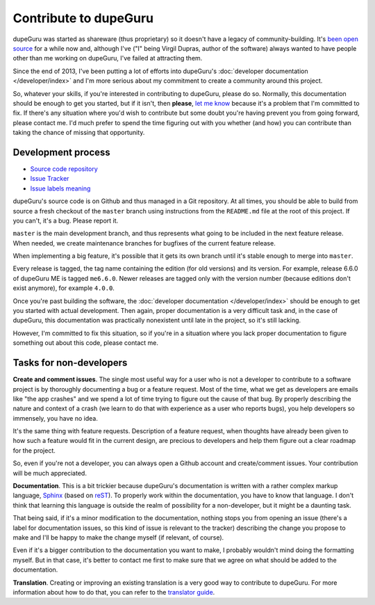 Contribute to dupeGuru
======================

dupeGuru was started as shareware (thus proprietary) so it doesn't have a legacy of
community-building. It's `been open source`_ for a while now and, although I've ("I" being Virgil
Dupras, author of the software) always wanted to have people other than me working on dupeGuru, I've
failed at attracting them.

Since the end of 2013, I've been putting a lot of efforts into dupeGuru's
:doc:`developer documentation </developer/index>` and I'm more serious about my commitment to create
a community around this project.

So, whatever your skills, if you're interested in contributing to dupeGuru, please do so. Normally,
this documentation should be enough to get you started, but if it isn't, then **please**,
`let me know`_ because it's a problem that I'm committed to fix. If there's any situation where you'd
wish to contribute but some doubt you're having prevent you from going forward, please contact me.
I'd much prefer to spend the time figuring out with you whether (and how) you can contribute than
taking the chance of missing that opportunity.

Development process
-------------------

* `Source code repository`_
* `Issue Tracker`_
* `Issue labels meaning`_

dupeGuru's source code is on Github and thus managed in a Git repository. At all times, you should
be able to build from source a fresh checkout of the ``master`` branch using instructions from the
``README.md`` file at the root of this project. If you can't, it's a bug. Please report it.

``master`` is the main development branch, and thus represents what going to be included in the
next feature release. When needed, we create maintenance branches for bugfixes of the current
feature release.

When implementing a big feature, it's possible that it gets its own branch until
it's stable enough to merge into ``master``.

Every release is tagged, the tag name containing the edition (for old versions) and its version.
For example, release 6.6.0 of dupeGuru ME is tagged ``me6.6.0``. Newer releases are tagged only
with the version number (because editions don't exist anymore), for example ``4.0.0``.

Once you're past building the software, the :doc:`developer documentation </developer/index>` should
be enough to get you started with actual development. Then again, proper documentation is a very
difficult task and, in the case of dupeGuru, this documentation was practically nonexistent until
late in the project, so it's still lacking.

However, I'm committed to fix this situation, so if you're in a situation where you lack proper
documentation to figure something out about this code, please contact me.

Tasks for non-developers
------------------------

**Create and comment issues**. The single most useful way for a user who is not a developer to
contribute to a software project is by thoroughly documenting a bug or a feature request. Most of
the time, what we get as developers are emails like "the app crashes" and we spend a lot of time
trying to figure out the cause of that bug. By properly describing the nature and context of a crash
(we learn to do that with experience as a user who reports bugs), you help developers so immensely,
you have no idea.

It's the same thing with feature requests. Description of a feature request, when thoughts have
already been given to how such a feature would fit in the current design, are precious to developers
and help them figure out a clear roadmap for the project.

So, even if you're not a developer, you can always open a Github account and create/comment issues.
Your contribution will be much appreciated.

**Documentation**. This is a bit trickier because dupeGuru's documentation is written with a rather
complex markup language, `Sphinx`_ (based on `reST`_). To properly work within the documentation,
you have to know that language. I don't think that learning this language is outside the realm of
possibility for a non-developer, but it might be a daunting task.

That being said, if it's a minor modification to the documentation, nothing stops you from opening
an issue (there's a label for documentation issues, so this kind of issue is relevant to the
tracker) describing the change you propose to make and I'll be happy to make the change myself (if
relevant, of course).

Even if it's a bigger contribution to the documentation you want to make, I probably wouldn't mind
doing the formatting myself. But in that case, it's better to contact me first to make sure that we
agree on what should be added to the documentation.

**Translation**. Creating or improving an existing translation is a very good way to contribute to
dupeGuru. For more information about how to do that, you can refer to the `translator guide`_.

.. _been open source: https://www.hardcoded.net/articles/free-as-in-speech-fair-as-in-trade
.. _let me know: mailto:hsoft@hardcoded.net
.. _Source code repository: https://github.com/arsenetar/dupeguru
.. _Issue Tracker: https://github.com/hsoft/arsenetar/issues
.. _Issue labels meaning: https://github.com/hsoft/arsenetar/wiki/issue-labels
.. _Sphinx: http://sphinx-doc.org/
.. _reST: http://en.wikipedia.org/wiki/ReStructuredText
.. _translator guide: https://github.com/hsoft/arsenetar/wiki/Translator-Guide
